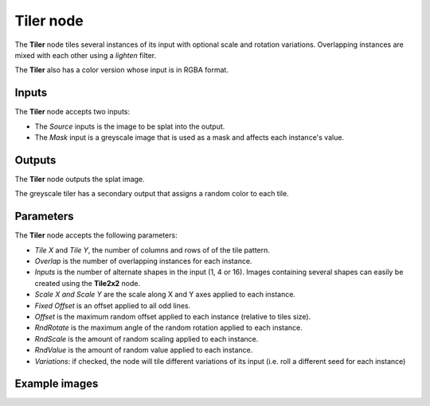 Tiler node
~~~~~~~~~~

The **Tiler** node tiles several instances of its input with optional scale and rotation variations.
Overlapping instances are mixed with each other using a *lighten* filter.

The **Tiler** also has a color version whose input is in RGBA format.

.. image:: images/node_transform_tiler.png
	:align: center

Inputs
++++++

The **Tiler** node accepts two inputs:

* The *Source* inputs is the image to be splat into the output.
* The *Mask* input is a greyscale image that is used as a mask and affects each instance's value.

Outputs
+++++++

The **Tiler** node outputs the splat image.

The greyscale tiler has a secondary output that assigns a random color to each tile.

Parameters
++++++++++

The **Tiler** node accepts the following parameters:

* *Tile X* and *Tile Y*, the number of columns and rows of of the tile pattern.
* *Overlap* is the number of overlapping instances for each instance.
* *Inputs* is the number of alternate shapes in the input (1, 4 or 16). Images containing several
  shapes can easily be created using the **Tile2x2** node.
* *Scale X and Scale Y* are the scale along X and Y axes applied to each instance.
* *Fixed Offset* is an offset applied to all odd lines.
* *Offset* is the maximum random offset applied to each instance (relative to tiles size).
* *RndRotate* is the maximum angle of the random rotation applied to each instance.
* *RndScale* is the amount of random scaling applied to each instance.
* *RndValue* is the amount of random value applied to each instance.
* *Variations*: if checked, the node will tile different variations of its input
  (i.e. roll a different seed for each instance)

Example images
++++++++++++++

.. image:: images/node_transform_tiler_samples.png
	:align: center
